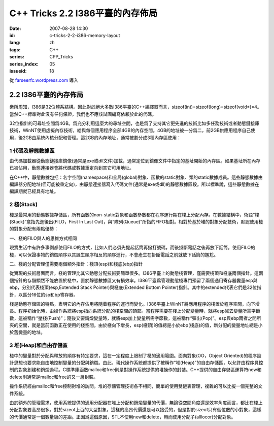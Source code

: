 C++ Tricks 2.2 I386平臺的內存佈局
#################################
:date: 2007-08-28 14:30
:id: c-tricks-2-2-i386-memory-layout
:lang: zh
:tags: C++
:series: CPP_Tricks
:series_index: 05
:issueid: 18

從 `farseerfc.wordpress.com <http://farseerfc.wordpress.com/>`_ 導入



2.2 I386平臺的內存佈局
======================

衆所周知，I386是32位體系結構。因此對於絕大多數I386平臺的C++編譯器而言，sizeof(int)=sizeof(long)=sizeof(void\*)=4。當然C++標準對此沒有任何保證，我們也不應該試圖編寫依賴於此的代碼。

| 32位指針的可尋址空間爲4GB。爲充分利用這麼大的尋址空間，也是爲了支持其它更先進的技術比如多任務技術或者動態鏈接庫技術，WinNT使用虛擬內存技術，給與每個應用程序全部4GB的內存空間。4GB的地址被一分爲二，前2GB供應用程序自己使用，後2GB由系統內核分配和管理。這2GB的內存地址，通常被劃分成3種內存區使用：

1 代碼及靜態數據區
''''''''''''''''''

由代碼加載器從動態鏈接庫鏡像(通常是exe或dll文件)加載，通常定位到鏡像文件中指定的基址開始的內存區。如果基址所在內存已被佔用，動態連接器會將代碼或數據重定向到其它可用地址。

| 在C++中，靜態數據包括：名字空間(namespace)和全局(global)對象、函數的static對象、類的static數據成員。這些靜態數據由編譯器分配地址(但可能被重定向)，由靜態連接器寫入代碼文件(通常是exe或dll)的靜態數據區段。所以標準說，這些靜態數據在編譯期就已經具有地址。

2 棧(Stack)
'''''''''''

棧是最常用的動態數據存儲區，所有函數的non-static對象和函數參數都在程序運行期在棧上分配內存。在數據結構中，術語“棧(Stack)”意指先進後出(FILO，First
In Last
Out)，與“隊列(Queue)”所指的FIFO相對。相對於基於堆的對象分配技術，默認使用棧的對象分配有兩點優勢：

一、棧的FILO與人的思維方式相同

現實生活中有許多事例都使用FILO的方式，比如人們必須先提起話筒再撥打號碼，而後掛斷電話之後再放下話筒。使用FILO的棧，可以保證事物的銷燬順序以其誕生順序相反的順序進行，不會產生在掛斷電話之前就放下話筒的尷尬。

二、棧的分配管理僅需要兩個額外指針：棧頂(esp)和棧底(ebp)指針

從實現的技術層面而言，棧的管理比其它動態分配技術要簡單很多。I386平臺上的動態棧管理，僅需要棧頂和棧底兩個指針。這兩個指針的存儲顯然不能放置於棧中，置於靜態數據區又有損效率。I386平臺爲管理動態棧專門預留了兩個通用寄存器變量esp與ebp，分別代表棧頂(esp,Extended
Stack Pointer)與棧底(Extended Bottom
Pointer)指針。其中的extended代表它們是32位指針，以區分16位的sp和bp寄存器。

| 棧是動態存儲區的特點，表明它的內存佔用將隨着程序的運行而變化。I386平臺上WinNT將應用程序的棧置於程序空間，向下增長。程序初始化時，由操作系統將esp指向系統分配的棧空間的頂部。當程序需要在棧上分配變量時，就將esp減去變量所需字節數，這被稱作“壓棧(Push)”；隨後又要銷燬變量時，就將esp加上變量所需字節數，這被稱作“彈出(Pop)”。esp與ebp兩者之間所夾的空間，就是當前函數正在使用的棧空間。由於棧向下增長，esp(棧頂)的值總是小於ebp(棧底)的值，新分配的變量地址總是小於舊變量的地址。

3 堆(Heap)和自由存儲區
''''''''''''''''''''''

棧中的變量對於分配與釋放的順序有特定要求，這在一定程度上限制了棧的適用範圍。面向對象(OO，Object
Oriented)的程序設計思想也要求能自由地控制變量的分配與銷燬。由此，現代操作系統都提供了被稱作“堆(Heap)”的自由存儲區，以允許由程序員控制的對象創建和銷燬過程。C標準庫函數malloc和free則是對操作系統提供的堆操作的封裝。C++提供的自由存儲區運算符new和delete則通常是malloc和free的又一層封裝。

操作系統經由malloc和free控制對堆的訪問。堆的存儲管理技術各不相同，簡單的使用雙鏈表管理，複雜的可以比擬一個完整的文件系統。

由於額外的管理需求，使用系統提供的通用分配器在堆上分配和銷燬變量的代價，無論從空間角度還是效率角度而言，都比在棧上分配對象要高昂很多。對於sizeof上百的大型對象，這樣的高昂代價還是可以接受的，但是對於sizeof只有個位數的小對象，這樣的代價通常是一個數量級的差距。正因爲這個原因，STL不使用new和delete，轉而使用分配子(alllocor)分配對象。



